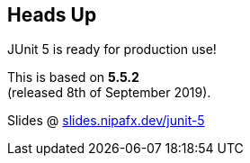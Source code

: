 == Heads Up

JUnit 5 is ready for production use!

This is based on *5.5.2* +
(released 8th of September 2019).

Slides @ https://slides.nipafx.dev/junit-5[slides.nipafx.dev/junit-5]

////

=== Workshop

* slides at https://slides.nipafx.dev/junit-5[slides.nipafx.dev/junit-5]
* exercises at https://gitlab.com/nipafx/course-junit-5[gitlab.com/nipafx/course-junit-5]
* clone it now (please do not fork on GitLab)
* read `README` and look for TASKs in test classes
* focus on online resources not slides +
(user guide, Javadoc, blog posts, SO...)

=== JUnit 5 Links

Home @ https://junit.org/junit5[junit.org/junit5]::
* user guide: https://junit.org/junit5/docs/current/user-guide/[/docs/current/user-guide/]
* Javadoc: https://junit.org/junit5/docs/current/api/overview-summary.html[/docs/current/api]
Other locations::
* GitHub repo: https://github.com/junit-team/junit5[github.com/junit-team/junit5]
* Twitter: https://twitter.com/junitteam[@junitteam]
My stuff::
* articles under https://nipafx.dev/junit-5[nipafx.dev/junit-5] +
* extensions on https://junit-pioneer.org/[junit-pioneer.org]

////
